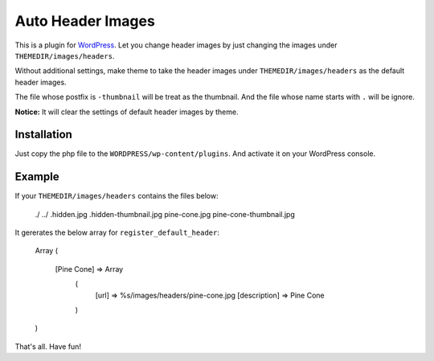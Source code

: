 Auto Header Images
==================

This is a plugin for WordPress_. Let you change header images by just
changing the images under ``THEMEDIR/images/headers``.

Without additional settings, make theme to take the header images under
``THEMEDIR/images/headers`` as the default header images.

The file whose postfix is ``-thumbnail`` will be treat as the thumbnail. And
the file whose name starts with ``.`` will be ignore.

**Notice:** It will clear the settings of default header images by theme.

.. _WordPress : http://wordpress.org/

Installation
------------

Just copy the php file to the ``WORDPRESS/wp-content/plugins``. And activate
it on your WordPress console.

Example
-------

If your ``THEMEDIR/images/headers`` contains the files below:

    ./
    ../
    .hidden.jpg
    .hidden-thumbnail.jpg
    pine-cone.jpg
    pine-cone-thumbnail.jpg

It gererates the below array for ``register_default_header``:

    Array
    (
        [Pine Cone] => Array
            (
                [url] => %s/images/headers/pine-cone.jpg
                [description] => Pine Cone
            )
    )

That's all. Have fun!
